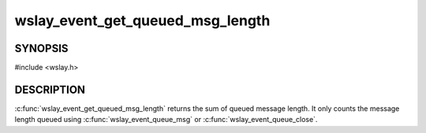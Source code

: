 wslay_event_get_queued_msg_length
=================================

SYNOPSIS
--------

#include <wslay.h>

.. c:function:: size_t wslay_event_get_queued_msg_length(wslay_event_context_ptr ctx)

DESCRIPTION
-----------

:c:func:`wslay_event_get_queued_msg_length` returns the sum of queued message
length.
It only counts the message length queued using
:c:func:`wslay_event_queue_msg` or :c:func:`wslay_event_queue_close`.

